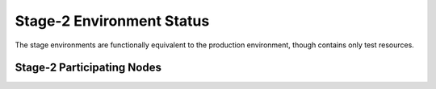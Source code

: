 Stage-2  Environment Status
=========================

The stage environments are functionally equivalent to the production environment, though contains only test resources.

Stage-2 Participating Nodes
---------------------------

.. raw:: html
   :file: _includes/stage2_nodes.html

